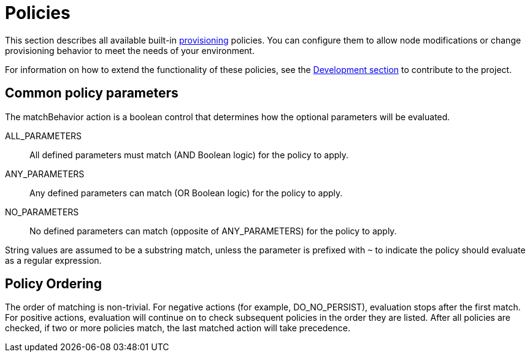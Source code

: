 
[[ref-policies]]
= Policies

This section describes all available built-in xref:operation:provisioning/introduction.adoc[provisioning] policies.
You can configure them to allow node modifications or change provisioning behavior to meet the needs of your environment.

For information on how to extend the functionality of these policies, see the xref:development:development.adoc#development[Development section] to contribute to the project.

== Common policy parameters

The matchBehavior action is a boolean control that determines how the optional parameters will be evaluated.

ALL_PARAMETERS::
    All defined parameters must match (AND Boolean logic) for the policy to apply.
ANY_PARAMETERS::
    Any defined parameters can match (OR Boolean logic) for the policy to apply.
NO_PARAMETERS::
    No defined parameters can match (opposite of ANY_PARAMETERS) for the policy to apply.

String values are assumed to be a substring match, unless the parameter is prefixed with `~` to indicate the policy should evaluate as a regular expression.

== Policy Ordering

The order of matching is non-trivial.
For negative actions (for example, DO_NO_PERSIST), evaluation stops after the first match.
For positive actions, evaluation will continue on to check subsequent policies in the order they are listed.
After all policies are checked, if two or more policies match, the last matched action will take precedence.
